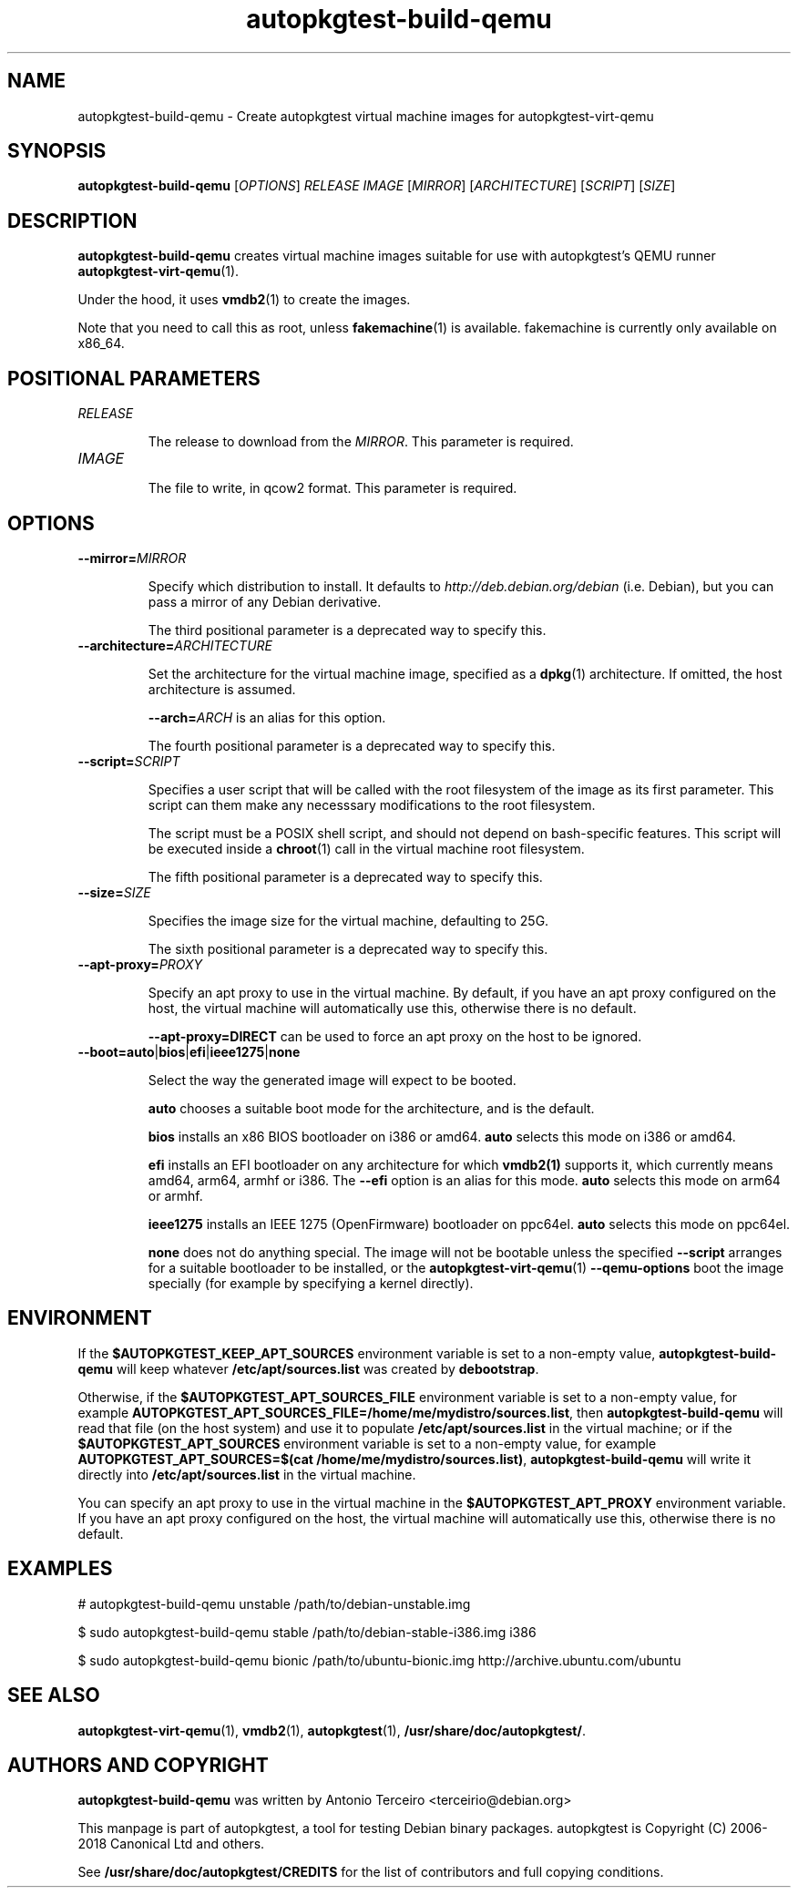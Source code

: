 .TH autopkgtest-build-qemu 1 2014 "Linux Programmer's Manual"
.SH NAME
autopkgtest-build-qemu \- Create autopkgtest virtual machine images for autopkgtest-virt-qemu

.SH SYNOPSIS
.B autopkgtest-build-qemu
.RI [ OPTIONS ]
.I RELEASE
.I IMAGE
.RI [ MIRROR ]
.RI [ ARCHITECTURE ]
.RI [ SCRIPT ]
.RI [ SIZE ]

.SH DESCRIPTION
.B autopkgtest-build-qemu
creates virtual machine images suitable for use with autopkgtest's QEMU runner
\fBautopkgtest-virt-qemu\fR(1).

Under the hood, it uses \fBvmdb2\fR(1) to create the images.

Note that you need to call this as root, unless \fBfakemachine\fR(1) is
available. fakemachine is currently only available on x86_64.

.SH POSITIONAL PARAMETERS

.TP
.I RELEASE

The release to download from the
.IR MIRROR .
This parameter is required.

.TP
.I IMAGE

The file to write, in qcow2 format. This parameter is required.

.SH OPTIONS

.TP
.BI --mirror= MIRROR

Specify which distribution to install.
It defaults to  \fIhttp://deb.debian.org/debian\fR (i.e. Debian), but you can
pass a mirror of any Debian derivative.

The third positional parameter is a deprecated way to specify this.

.TP
.BI --architecture= ARCHITECTURE

Set the architecture for the virtual machine
image, specified as a
.BR dpkg (1)
architecture. If omitted, the host architecture is assumed.

.BI --arch= ARCH
is an alias for this option.

The fourth positional parameter is a deprecated way to specify this.

.TP
.BI --script= SCRIPT

Specifies a user script that will be called with the
root filesystem of the image as its first parameter. This script can them make
any necesssary modifications to the root filesystem.

The script must be a POSIX shell script,
and should not depend on bash-specific features. This script will be executed
inside a \fBchroot\fR(1) call in the virtual machine root filesystem.

The fifth positional parameter is a deprecated way to specify this.

.TP
.BI --size= SIZE

Specifies the image size for the virtual machine, defaulting to 25G.

The sixth positional parameter is a deprecated way to specify this.

.TP
.BI --apt-proxy= PROXY

Specify an apt proxy to use in the virtual machine.
By default, if you have an apt proxy configured on the host, the
virtual machine will automatically use this, otherwise there is no default.

.B --apt-proxy=DIRECT
can be used to force an apt proxy on the host to be ignored.

.TP
.BR --boot=auto | bios | efi | ieee1275 | none

Select the way the generated image will expect to be booted.

.B auto
chooses a suitable boot mode for the architecture, and is the default.

.B bios
installs an x86 BIOS bootloader on i386 or amd64.
.B auto
selects this mode on i386 or amd64.

.B efi
installs an EFI bootloader on any architecture for which
.BR vmdb2(1)
supports it, which currently means amd64, arm64, armhf or i386. The
.B --efi
option is an alias for this mode.
.B auto
selects this mode on arm64 or armhf.

.B ieee1275
installs an IEEE 1275 (OpenFirmware) bootloader on ppc64el.
.B auto
selects this mode on ppc64el.

.B none
does not do anything special. The image will not be bootable unless
the specified
.B --script
arranges for a suitable bootloader to be installed, or the
.BR autopkgtest-virt-qemu (1)
.B --qemu-options
boot the image specially (for example by specifying a kernel directly).

.SH ENVIRONMENT

If the
.B $AUTOPKGTEST_KEEP_APT_SOURCES
environment variable is set to a non-empty value,
.B autopkgtest-build-qemu
will keep whatever
.B /etc/apt/sources.list
was created by
.BR debootstrap .

Otherwise, if the
.B $AUTOPKGTEST_APT_SOURCES_FILE
environment variable is set to a non-empty value,
for example
.BR AUTOPKGTEST_APT_SOURCES_FILE=/home/me/mydistro/sources.list ,
then
.B autopkgtest-build-qemu
will read that file (on the host system) and use it to populate
.B /etc/apt/sources.list
in the virtual machine; or if the
.B $AUTOPKGTEST_APT_SOURCES
environment variable is set to a non-empty value, for example
.BR "AUTOPKGTEST_APT_SOURCES=$(cat /home/me/mydistro/sources.list)" ,
.B autopkgtest-build-qemu
will write it directly into
.B /etc/apt/sources.list
in the virtual machine.

You can specify an apt proxy to use in the virtual machine in the
.B $AUTOPKGTEST_APT_PROXY
environment variable. If you have an apt proxy configured on the host, the
virtual machine will automatically use this, otherwise there is no default.

.SH EXAMPLES

# autopkgtest-build-qemu unstable /path/to/debian-unstable.img

.PP
$ sudo autopkgtest-build-qemu stable /path/to/debian-stable-i386.img i386

.PP
$ sudo autopkgtest-build-qemu bionic /path/to/ubuntu-bionic.img http://archive.ubuntu.com/ubuntu

.SH SEE ALSO
\fBautopkgtest-virt-qemu\fR(1),
\fBvmdb2\fR(1),
\fBautopkgtest\fR(1),
\fB/usr/share/doc/autopkgtest/\fR.

.SH AUTHORS AND COPYRIGHT
.B autopkgtest-build-qemu
was written by Antonio Terceiro <terceirio@debian.org>

This manpage is part of autopkgtest, a tool for testing Debian binary
packages.  autopkgtest is Copyright (C) 2006-2018 Canonical Ltd and others.

See \fB/usr/share/doc/autopkgtest/CREDITS\fR for the list of
contributors and full copying conditions.
